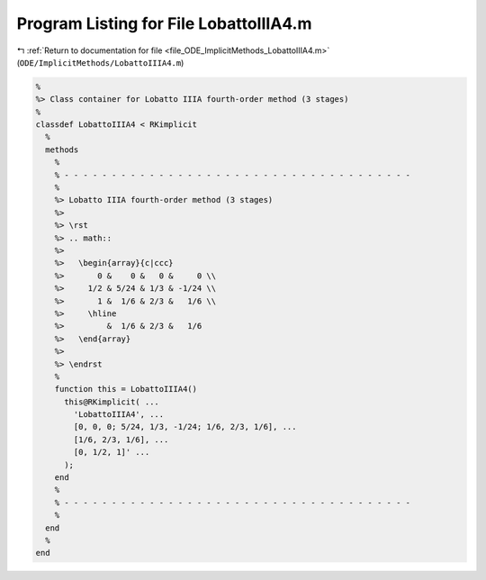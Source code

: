 
.. _program_listing_file_ODE_ImplicitMethods_LobattoIIIA4.m:

Program Listing for File LobattoIIIA4.m
=======================================

|exhale_lsh| :ref:`Return to documentation for file <file_ODE_ImplicitMethods_LobattoIIIA4.m>` (``ODE/ImplicitMethods/LobattoIIIA4.m``)

.. |exhale_lsh| unicode:: U+021B0 .. UPWARDS ARROW WITH TIP LEFTWARDS

.. code-block:: MATLAB

   %
   %> Class container for Lobatto IIIA fourth-order method (3 stages)
   %
   classdef LobattoIIIA4 < RKimplicit
     %
     methods
       %
       % - - - - - - - - - - - - - - - - - - - - - - - - - - - - - - - - - - - - -
       %
       %> Lobatto IIIA fourth-order method (3 stages)
       %>
       %> \rst
       %> .. math::
       %>
       %>   \begin{array}{c|ccc}
       %>       0 &    0 &   0 &     0 \\
       %>     1/2 & 5/24 & 1/3 & -1/24 \\
       %>       1 &  1/6 & 2/3 &   1/6 \\
       %>     \hline
       %>         &  1/6 & 2/3 &   1/6
       %>   \end{array}
       %>
       %> \endrst
       %
       function this = LobattoIIIA4()
         this@RKimplicit( ...
           'LobattoIIIA4', ...
           [0, 0, 0; 5/24, 1/3, -1/24; 1/6, 2/3, 1/6], ...
           [1/6, 2/3, 1/6], ...
           [0, 1/2, 1]' ...
         );
       end
       %
       % - - - - - - - - - - - - - - - - - - - - - - - - - - - - - - - - - - - - -
       %
     end
     %
   end
